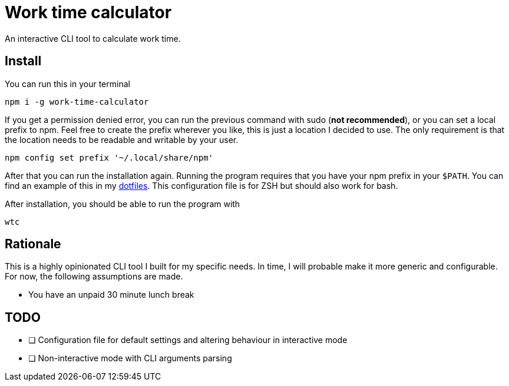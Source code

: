 = Work time calculator

An interactive CLI tool to calculate work time.

== Install

You can run this in your terminal

[,shell]
----
npm i -g work-time-calculator
----

If you get a permission denied error, you can run the previous command
with sudo (**not recommended**), or you can set a local prefix to npm.
Feel free to create the prefix wherever you like, this is just a
location I decided to use. The only requirement is that the location
needs to be readable and writable by your user.

[,shell]
----
npm config set prefix '~/.local/share/npm'
----

After that you can run the installation again. Running the program
requires that you have your npm prefix in your `$PATH`. You can find
an example of this in my https://git.korhonen.cc/FunctionalHacker/dotfiles/src/commit/4442252c659179d860d71982a6b705dcecc54ea6/home/.config/zsh/02-env.zsh#L31-L32[dotfiles]. This configuration file is for ZSH but should also work for bash.

After installation, you should be able to run the program with

[,shell]
----
wtc
----

== Rationale

This is a highly opinionated CLI tool I built for my specific needs.
In time, I will probable make it more generic and configurable.
For now, the following assumptions are made.

* You have an unpaid 30 minute lunch break

== TODO

* [ ] Configuration file for default settings and altering behaviour in interactive mode
* [ ] Non-interactive mode with CLI arguments parsing
